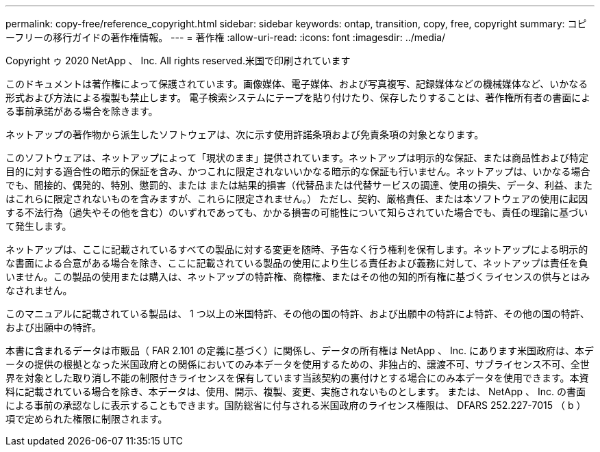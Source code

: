 ---
permalink: copy-free/reference_copyright.html 
sidebar: sidebar 
keywords: ontap, transition, copy, free, copyright 
summary: コピーフリーの移行ガイドの著作権情報。 
---
= 著作権
:allow-uri-read: 
:icons: font
:imagesdir: ../media/


Copyright ゥ 2020 NetApp 、 Inc. All rights reserved.米国で印刷されています

このドキュメントは著作権によって保護されています。画像媒体、電子媒体、および写真複写、記録媒体などの機械媒体など、いかなる形式および方法による複製も禁止します。 電子検索システムにテープを貼り付けたり、保存したりすることは、著作権所有者の書面による事前承諾がある場合を除きます。

ネットアップの著作物から派生したソフトウェアは、次に示す使用許諾条項および免責条項の対象となります。

このソフトウェアは、ネットアップによって「現状のまま」提供されています。ネットアップは明示的な保証、または商品性および特定目的に対する適合性の暗示的保証を含み、かつこれに限定されないいかなる暗示的な保証も行いません。ネットアップは、いかなる場合でも、間接的、偶発的、特別、懲罰的、または または結果的損害（代替品または代替サービスの調達、使用の損失、データ、利益、またはこれらに限定されないものを含みますが、これらに限定されません。） ただし、契約、厳格責任、または本ソフトウェアの使用に起因する不法行為（過失やその他を含む）のいずれであっても、かかる損害の可能性について知らされていた場合でも、責任の理論に基づいて発生します。

ネットアップは、ここに記載されているすべての製品に対する変更を随時、予告なく行う権利を保有します。ネットアップによる明示的な書面による合意がある場合を除き、ここに記載されている製品の使用により生じる責任および義務に対して、ネットアップは責任を負いません。この製品の使用または購入は、ネットアップの特許権、商標権、またはその他の知的所有権に基づくライセンスの供与とはみなされません。

このマニュアルに記載されている製品は、 1 つ以上の米国特許、その他の国の特許、および出願中の特許によ特許、その他の国の特許、および出願中の特許。

本書に含まれるデータは市販品（ FAR 2.101 の定義に基づく）に関係し、データの所有権は NetApp 、 Inc. にあります米国政府は、本データの提供の根拠となった米国政府との関係においてのみ本データを使用するための、非独占的、譲渡不可、サブライセンス不可、全世界を対象とした取り消し不能の制限付きライセンスを保有しています当該契約の裏付けとする場合にのみ本データを使用できます。本資料に記載されている場合を除き、本データは、使用、開示、複製、変更、実施されないものとします。 または、 NetApp 、 Inc. の書面による事前の承認なしに表示することもできます。国防総省に付与される米国政府のライセンス権限は、 DFARS 252.227-7015 （ b ）項で定められた権限に制限されます。

